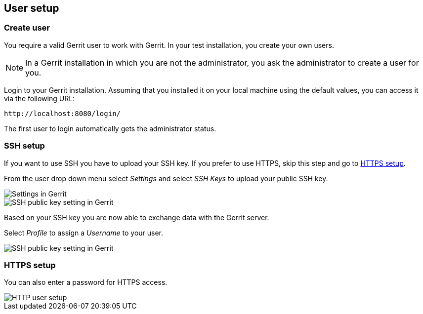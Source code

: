 [[gerrit_usersetup]]
== User setup

(((Gerrit,User setup)))
[[gerrit_usersetupcreate]]
=== Create user

You require a valid Gerrit user to work with Gerrit.
In your test installation, you create your own users.

[NOTE]
====
In a Gerrit installation in which you are not the administrator, you ask the administrator to create a user for you.
====

Login to your Gerrit installation. 
Assuming that you installed it on your local machine using the default values, you can access it via the following URL: 

....
http://localhost:8080/login/
....

The first user to login automatically gets the administrator status.

[[gerrit_usersetup_ssh]]
=== SSH setup

If you want to use SSH you have to upload your SSH key. If you prefer
to use HTTPS, skip this step and go to
<<gerrit_usersetup_https>>.

From the user drop down menu select _Settings_ and select _SSH Keys_ to upload your public SSH key.

image::gerritsetup10.png[Settings in Gerrit]

image::gerritsetup20.png[SSH public key setting in Gerrit]

Based on your SSH key you are now able to exchange data with the Gerrit server.

Select _Profile_ to assign a _Username_ to your user.

image::gerritsetup30.png[SSH public key setting in Gerrit]

[[gerrit_usersetup_https]]
=== HTTPS setup

You can also enter a password for HTTPS access.

image::gerritsetuphttpspw.png[HTTP user setup]

